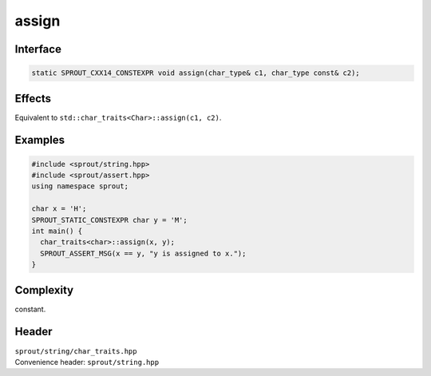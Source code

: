.. _sprout-string-char_traits-assign:
###############################################################################
assign
###############################################################################

Interface
========================================
.. sourcecode:: c++

  static SPROUT_CXX14_CONSTEXPR void assign(char_type& c1, char_type const& c2);

Effects
========================================

| Equivalent to ``std::char_traits<Char>::assign(c1, c2)``.

Examples
========================================
.. sourcecode:: c++

  #include <sprout/string.hpp>
  #include <sprout/assert.hpp>
  using namespace sprout;
  
  char x = 'H';
  SPROUT_STATIC_CONSTEXPR char y = 'M';
  int main() {
    char_traits<char>::assign(x, y);
    SPROUT_ASSERT_MSG(x == y, "y is assigned to x.");
  }

Complexity
========================================

| constant.

Header
========================================

| ``sprout/string/char_traits.hpp``
| Convenience header: ``sprout/string.hpp``

